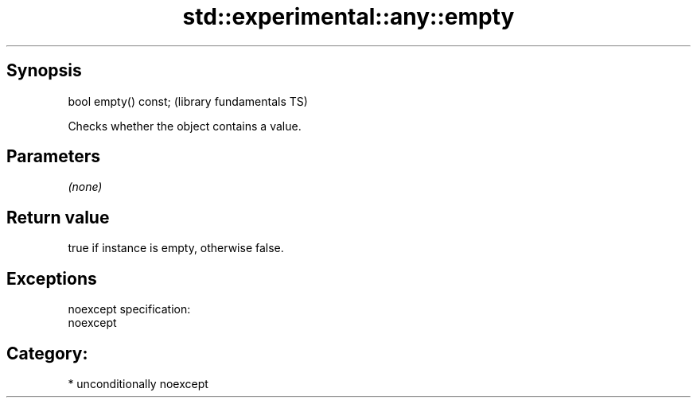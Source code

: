 .TH std::experimental::any::empty 3 "Sep  4 2015" "2.0 | http://cppreference.com" "C++ Standard Libary"
.SH Synopsis
   bool empty() const;  (library fundamentals TS)

   Checks whether the object contains a value.

.SH Parameters

   \fI(none)\fP

.SH Return value

   true if instance is empty, otherwise false.

.SH Exceptions

   noexcept specification:
   noexcept
.SH Category:

     * unconditionally noexcept
